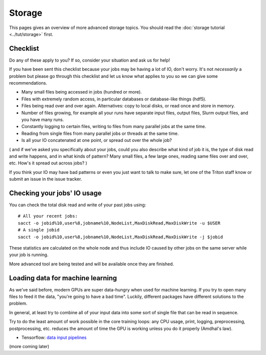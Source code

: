 Storage
=======

.. seealso::

   The :doc:`storage tutorial <../tut/storage>` is a prerequisite.

   These pages are also related and include solutions to common
   storage problems:

   * :doc:`../tut/remotedata`
   * :doc:`../usage/lustre`
   * :doc:`../usage/localstorage`
   * :doc:`../usage/quotas`
   * :doc:`../usage/smallfiles`


This pages gives an overview of more advanced storage topics.  You
should read the :doc:`storage tutorial <../tut/storage>` first.



Checklist
---------

Do any of these apply to you?  If so, consider your situation and ask
us for help!

If you have been sent this checklist because your jobs may be having
a lot of IO, don't worry.  It's not *necessarily* a problem but please
go through this checklist and let us know what applies to you so we
can give some recommendations.

- Many small files being accessed in jobs (hundred or more).

- Files with extremely random access, in particular databases or
  database-like things (hdf5).

- Files being read over and over again.  Alternatives: copy to local
  disks, or read once and store in memory.

- Number of files growing, for example all your runs have separate
  input files, output files, Slurm output files, and you have many runs.

- Constantly logging to certain files, writing to files from many
  parallel jobs at the same time.

- Reading from single files from many parallel jobs or threads at the
  same time.

- Is all your IO concatenated at one point, or spread out over the
  whole job?

( and if we've asked you specifically about your jobs, could you also
describe what kind of job it is, the type of disk read and write
happens, and in what kinds of pattern?  Many small files, a few large
ones, reading same files over and over, etc.  How's it spread out
across jobs? )

If you think your IO may have bad patterns or even you just want to
talk to make sure, let one of the Triton staff know or submit an issue
in the issue tracker.


Checking your jobs' IO usage
----------------------------

You can check the total disk read and write of your past jobs using::

  # All your recent jobs:
  sacct -o jobid%10,user%8,jobname%10,NodeList,MaxDiskRead,MaxDiskWrite -u $USER
  # A single jobid
  sacct -o jobid%10,user%8,jobname%10,NodeList,MaxDiskRead,MaxDiskWrite -j $jobid

These statistics are calculated on the whole node and thus include
IO caused by other jobs on the same server while your job is running.

More advanced tool are being tested and will be available once they
are finished.

Loading data for machine learning
---------------------------------

As we've said before, modern GPUs are super data-hungry when used for
machine learning.  If you try to open many files to feed it the data,
"you're going to have a bad time".  Luckily, different packages have
different solutions to the problem.

In general, at least try to combine all of your input data into some
sort of single file that can be read in sequence.

Try to do the least amount of work possible in the core training
loops: any CPU usage, print, logging, preprocessing, postprocessing,
etc. reduces the amount of time the GPU is working unless you
do it properly (Amdhal's law).

* Tensorflow: `data input pipelines <https://www.tensorflow.org/guide/data_performance>`__

(more coming later)
